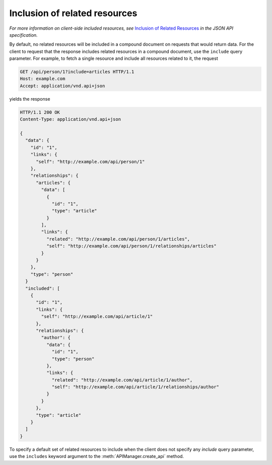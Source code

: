Inclusion of related resources
==============================

*For more information on client-side included resources, see* `Inclusion of
Related Resources`_ *in the JSON API specification.*

By default, no related resources will be included in a compound document on
requests that would return data. For the client to request that the response
includes related resources in a compound document, use the ``include`` query
parameter. For example, to fetch a single resource and include all resources
related to it, the request

.. sourcecode:: http

   GET /api/person/1?include=articles HTTP/1.1
   Host: example.com
   Accept: application/vnd.api+json

yields the response

.. sourcecode:: http

   HTTP/1.1 200 OK
   Content-Type: application/vnd.api+json

   {
     "data": {
       "id": "1",
       "links": {
         "self": "http://example.com/api/person/1"
       },
       "relationships": {
         "articles": {
           "data": [
             {
               "id": "1",
               "type": "article"
             }
           ],
           "links": {
             "related": "http://example.com/api/person/1/articles",
             "self": "http://example.com/api/person/1/relationships/articles"
           }
         }
       },
       "type": "person"
     }
     "included": [
       {
         "id": "1",
         "links": {
           "self": "http://example.com/api/article/1"
         },
         "relationships": {
           "author": {
             "data": {
               "id": "1",
               "type": "person"
             },
             "links": {
               "related": "http://example.com/api/article/1/author",
               "self": "http://example.com/api/article/1/relationships/author"
             }
           }
         },
         "type": "article"
       }
     ]
   }

To specify a default set of related resources to include when the client does
not specify any `include` query parameter, use the ``includes`` keyword
argument to the :meth:`APIManager.create_api` method.

.. _Inclusion of Related Resources: http://jsonapi.org/format/#fetching-includes
